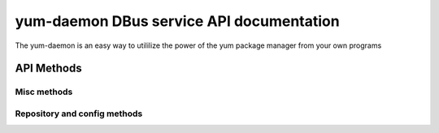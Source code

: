 ==========================================
yum-daemon DBus service API documentation
==========================================

The yum-daemon is an easy way to utililize the power of the yum package manager from your own programs

API Methods
=============

Misc methods
-------------

.. py:function:: GetVersion()

   Get the API version

   :rtype: string with API version

.. py:function:: Lock()

   Get the daemon Lock, if posible

.. py:function:: Unlock()

   Get the daemon Lock, if posible

Repository and config methods
------------------------------

.. py:function:: GetRepositories(filter)

   Get the value a list of repo ids

   :param filter: filter to limit the listed repositories
   :type filter: String
   :return: list of strings with repo id's

.. py:function:: GetRepo(repo_id)

   Get information about a give repo_id

   :param repo_id: repo id 
   :return: a dictionary with repo information
   :rtype: JSON string


.. py:function:: GetConfig(setting)

   Get the value of a yum config setting

   :param setting: name of setting (debuglevel etc..)
   :return:  the config value of the requested setting
   :rtype: JSON string


